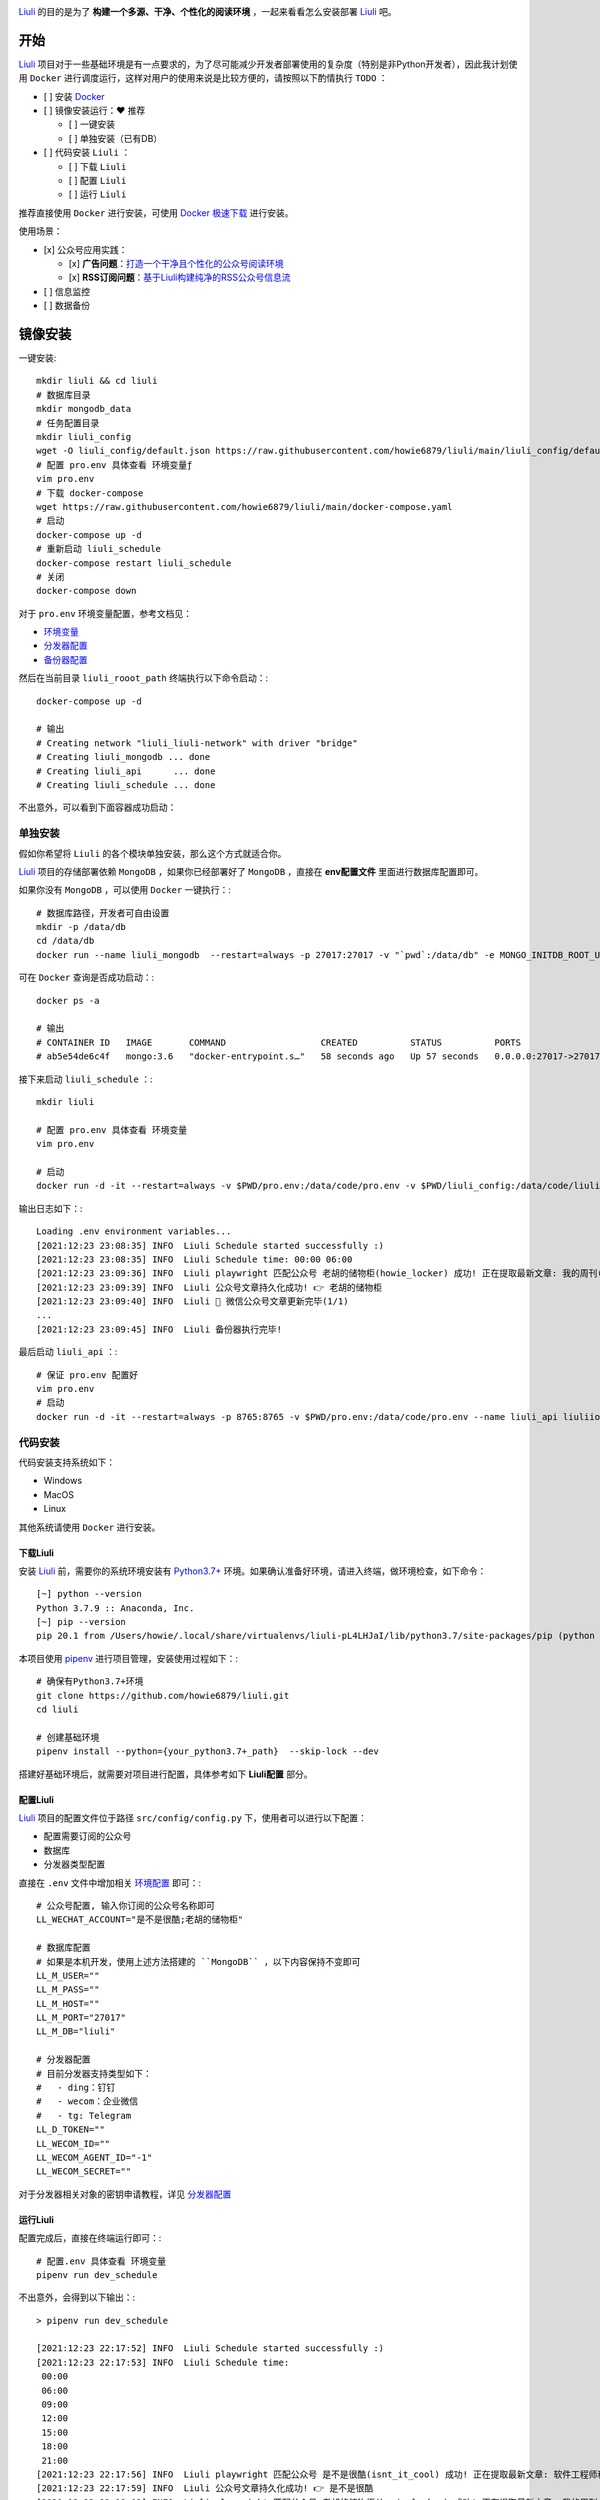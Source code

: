 .. image:: https://raw.githubusercontent.com/howie6879/oss/master/images/uuNLVj.jpg

`Liuli <https://github.com/howie6879/liuli>`_ 的目的是为了 **构建一个多源、干净、个性化的阅读环境** ，一起来看看怎么安装部署 `Liuli <https://github.com/howie6879/liuli>`_ 吧。

--------------
开始
--------------

`Liuli <https://github.com/howie6879/liuli>`_ 项目对于一些基础环境是有一点要求的，为了尽可能减少开发者部署使用的复杂度（特别是非Python开发者），因此我计划使用 ``Docker`` 进行调度运行，这样对用户的使用来说是比较方便的，请按照以下酌情执行 ``TODO`` ：

- [ ] 安装 `Docker <https://www.docker.com/>`_
- [ ] 镜像安装运行：❤️ 推荐

  - [ ] 一键安装
  - [ ] 单独安装（已有DB）
- [ ] 代码安装 ``Liuli`` ：

  - [ ] 下载 ``Liuli``
  - [ ] 配置 ``Liuli``
  - [ ] 运行 ``Liuli``

推荐直接使用 ``Docker`` 进行安装，可使用 `Docker 极速下载 <https://get.daocloud.io/>`_ 进行安装。

使用场景：

- [x] 公众号应用实践：

  - [x] **广告问题**：`打造一个干净且个性化的公众号阅读环境 <https://mp.weixin.qq.com/s/NKnTiLixjB9h8fSd7Gq8lw>`_
  - [x] **RSS订阅问题**：`基于Liuli构建纯净的RSS公众号信息流 <https://mp.weixin.qq.com/s/rxoq97YodwtAdTqKntuwMA>`_
- [ ] 信息监控
- [ ] 数据备份

--------------
镜像安装
--------------

一键安装:

::

    mkdir liuli && cd liuli
    # 数据库目录
    mkdir mongodb_data
    # 任务配置目录
    mkdir liuli_config
    wget -O liuli_config/default.json https://raw.githubusercontent.com/howie6879/liuli/main/liuli_config/default.json
    # 配置 pro.env 具体查看 环境变量ƒ
    vim pro.env
    # 下载 docker-compose
    wget https://raw.githubusercontent.com/howie6879/liuli/main/docker-compose.yaml
    # 启动
    docker-compose up -d
    # 重新启动 liuli_schedule
    docker-compose restart liuli_schedule
    # 关闭
    docker-compose down

对于 ``pro.env`` 环境变量配置，参考文档见：

- `环境变量 <环境变量.html>`_
- `分发器配置 <分发器配置.html>`_
- `备份器配置 <备份器配置.html>`_

然后在当前目录 ``liuli_rooot_path`` 终端执行以下命令启动：::

    docker-compose up -d

    # 输出
    # Creating network "liuli_liuli-network" with driver "bridge"
    # Creating liuli_mongodb ... done
    # Creating liuli_api      ... done
    # Creating liuli_schedule ... done

不出意外，可以看到下面容器成功启动：

.. image:: https://gitee.com/howie6879/oss/raw/master/uPic/rRfTdg.png

**************
单独安装
**************

假如你希望将 ``Liuli`` 的各个模块单独安装，那么这个方式就适合你。

`Liuli <https://github.com/howie6879/liuli>`_ 项目的存储部署依赖 ``MongoDB`` ，如果你已经部署好了 ``MongoDB`` ，直接在 **env配置文件** 里面进行数据库配置即可。

如果你没有 ``MongoDB`` ，可以使用 ``Docker`` 一键执行：::

    # 数据库路径，开发者可自由设置
    mkdir -p /data/db
    cd /data/db
    docker run --name liuli_mongodb  --restart=always -p 27017:27017 -v "`pwd`:/data/db" -e MONGO_INITDB_ROOT_USERNAME=liuli -e MONGO_INITDB_ROOT_PASSWORD=liuli -d mongo:3.6

可在 ``Docker`` 查询是否成功启动：::

    docker ps -a

    # 输出
    # CONTAINER ID   IMAGE       COMMAND                  CREATED          STATUS          PORTS                      NAMES
    # ab5e54de6c4f   mongo:3.6   "docker-entrypoint.s…"   58 seconds ago   Up 57 seconds   0.0.0.0:27017->27017/tcp   liuli_mongodb

接下来启动 ``liuli_schedule`` ：::

    mkdir liuli

    # 配置 pro.env 具体查看 环境变量
    vim pro.env

    # 启动
    docker run -d -it --restart=always -v $PWD/pro.env:/data/code/pro.env -v $PWD/liuli_config:/data/code/liuli_config --name liuli_schedule liuliio/schedule:v0.2.4

输出日志如下：::

    Loading .env environment variables...
    [2021:12:23 23:08:35] INFO  Liuli Schedule started successfully :)
    [2021:12:23 23:08:35] INFO  Liuli Schedule time: 00:00 06:00
    [2021:12:23 23:09:36] INFO  Liuli playwright 匹配公众号 老胡的储物柜(howie_locker) 成功! 正在提取最新文章: 我的周刊(第018期)
    [2021:12:23 23:09:39] INFO  Liuli 公众号文章持久化成功! 👉 老胡的储物柜
    [2021:12:23 23:09:40] INFO  Liuli 🤗 微信公众号文章更新完毕(1/1)
    ...
    [2021:12:23 23:09:45] INFO  Liuli 备份器执行完毕!

最后启动 ``liuli_api`` ：::

    # 保证 pro.env 配置好
    vim pro.env
    # 启动
    docker run -d -it --restart=always -p 8765:8765 -v $PWD/pro.env:/data/code/pro.env --name liuli_api liuliio/api:v0.1.3


**************
代码安装
**************

代码安装支持系统如下：

- Windows
- MacOS
- Linux

其他系统请使用 ``Docker`` 进行安装。

==============
下载Liuli
==============

安装 `Liuli <https://github.com/howie6879/liuli>`_ 前，需要你的系统环境安装有 `Python3.7+ <https://www.python.org/>`_ 环境。如果确认准备好环境，请进入终端，做环境检查，如下命令：
::

    [~] python --version
    Python 3.7.9 :: Anaconda, Inc.
    [~] pip --version
    pip 20.1 from /Users/howie/.local/share/virtualenvs/liuli-pL4LHJaI/lib/python3.7/site-packages/pip (python 3.7)

本项目使用 `pipenv <https://pipenv.pypa.io/en/latest/>`_ 进行项目管理，安装使用过程如下：::

    # 确保有Python3.7+环境
    git clone https://github.com/howie6879/liuli.git
    cd liuli

    # 创建基础环境
    pipenv install --python={your_python3.7+_path}  --skip-lock --dev

搭建好基础环境后，就需要对项目进行配置，具体参考如下 **Liuli配置** 部分。

==============
配置Liuli
==============

`Liuli <https://github.com/howie6879/liuli>`_ 项目的配置文件位于路径 ``src/config/config.py`` 下，使用者可以进行以下配置：

- 配置需要订阅的公众号
- 数据库
- 分发器类型配置

直接在 ``.env`` 文件中增加相关 `环境配置 <环境变量.html>`_ 即可：::

    # 公众号配置, 输入你订阅的公众号名称即可
    LL_WECHAT_ACCOUNT="是不是很酷;老胡的储物柜"

    # 数据库配置
    # 如果是本机开发，使用上述方法搭建的 ``MongoDB`` ，以下内容保持不变即可
    LL_M_USER=""
    LL_M_PASS=""
    LL_M_HOST=""
    LL_M_PORT="27017"
    LL_M_DB="liuli"

    # 分发器配置
    # 目前分发器支持类型如下：
    #   - ding：钉钉
    #   - wecom：企业微信
    #   - tg: Telegram
    LL_D_TOKEN=""
    LL_WECOM_ID=""
    LL_WECOM_AGENT_ID="-1"
    LL_WECOM_SECRET=""

对于分发器相关对象的密钥申请教程，详见 `分发器配置 <分发器配置.html>`_

==============
运行Liuli
==============

配置完成后，直接在终端运行即可：::

    # 配置.env 具体查看 环境变量
    pipenv run dev_schedule

不出意外，会得到以下输出：::

    > pipenv run dev_schedule

    [2021:12:23 22:17:52] INFO  Liuli Schedule started successfully :)
    [2021:12:23 22:17:53] INFO  Liuli Schedule time:
     00:00
     06:00
     09:00
     12:00
     15:00
     18:00
     21:00
    [2021:12:23 22:17:56] INFO  Liuli playwright 匹配公众号 是不是很酷(isnt_it_cool) 成功! 正在提取最新文章: 软件工程师和算法竞赛
    [2021:12:23 22:17:59] INFO  Liuli 公众号文章持久化成功! 👉 是不是很酷
    [2021:12:23 22:18:02] INFO  Liuli playwright 匹配公众号 老胡的储物柜(howie_locker) 成功! 正在提取最新文章: 我的周刊(第018期)
    [2021:12:23 22:18:05] INFO  Liuli 公众号文章持久化成功! 👉 老胡的储物柜
    [2021:12:23 22:18:08] INFO  Liuli 🤗 微信公众号文章更新完毕(2/2)

这样就成功启动了，微信终端分发效果如下：

.. image:: https://raw.githubusercontent.com/howie6879/oss/master/images/m3nJ61.png

..

    `Liuli <https://github.com/howie6879/liuli>`_ 项目还处于快速迭代的开发状态，此文档随时会变动，切记。

    如果阅读体验不好，建议移步博客阅读 `Liuli 使用教程 <https://www.howie6879.cn/post/2021/11_2c_quick_start/>`_ 。